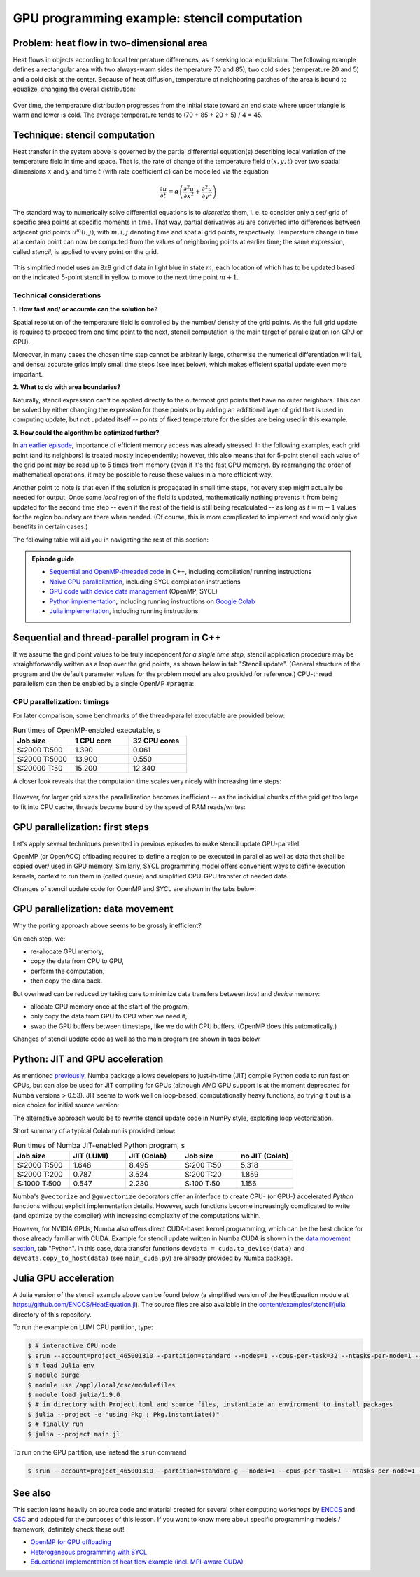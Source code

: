 .. _example-heat:

GPU programming example: stencil computation
============================================

.. questions::

   - How do I compile and run code developed using different programming models and frameworks?
   - What can I expect from the GPU-ported programs in terms of performance gains / trends and how do I estimate this?

.. objectives::

   - To show a self-contained example of parallel computation executed on CPU and GPU using different programming models
   - To show differences and consequences of implementing the same algorithm in natural "style" of different models/ frameworks
   - To discuss how to assess theoretical and practical performance scaling of GPU codes

.. instructor-note::

   - 45 min teaching
   - 45 min exercises

Problem: heat flow in two-dimensional area
~~~~~~~~~~~~~~~~~~~~~~~~~~~~~~~~~~~~~~~~~~

Heat flows in objects according to local temperature differences, as if seeking local equilibrium. The following example defines a rectangular area with two always-warm sides (temperature 70 and 85), two cold sides (temperature 20 and 5) and a cold disk at the center. Because of heat diffusion, temperature of neighboring patches of the area is bound to equalize, changing the overall distribution:

.. figure:: img/stencil/heat_montage.png
   :align: center
   
   Over time, the temperature distribution progresses from the initial state toward an end state where upper triangle is warm and lower is cold. The average temperature tends to (70 + 85 + 20 + 5) / 4 = 45.

Technique: stencil computation
~~~~~~~~~~~~~~~~~~~~~~~~~~~~~~

Heat transfer in the system above is governed by the partial differential equation(s) describing local variation of the temperature field in time and space. That is, the rate of change of the temperature field :math:`u(x, y, t)` over two spatial dimensions :math:`x` and :math:`y` and time :math:`t` (with rate coefficient :math:`\alpha`) can be modelled via the equation

.. math::
   \frac{\partial u}{\partial t} = \alpha \left( \frac{\partial^2 u}{\partial x^2} + \frac{\partial^2 u}{\partial y^2}\right)
   
The standard way to numerically solve differential equations is to *discretize* them, i. e. to consider only a set/ grid of specific area points at specific moments in time. That way, partial derivatives :math:`{\partial u}` are converted into differences between adjacent grid points :math:`u^{m}(i,j)`, with :math:`m, i, j` denoting time and spatial grid points, respectively. Temperature change in time at a certain point can now be computed from the values of neighboring points at earlier time; the same expression, called *stencil*, is applied to every point on the grid.

.. figure:: img/stencil/stencil.svg
   :align: center

   This simplified model uses an 8x8 grid of data in light blue in state
   :math:`m`, each location of which has to be updated based on the
   indicated 5-point stencil in yellow to move to the next time point
   :math:`m+1`.

.. challenge:: Discussion: stencil applications

   Stencil computation is a common occurrence in solving numerical problems. Have you already encountered it? Can you think of a problem that could be formulated this way in your field / area of expertise?
   
   .. solution::
      
      One obvious choice is *convolution* operation, used in image processing to apply various filter kernels; in some contexts, "convolution" and "stencil" are used almost interchangeably.

Technical considerations
------------------------

**1. How fast and/ or accurate can the solution be?**

Spatial resolution of the temperature field is controlled by the number/ density of the grid points. As the full grid update is required to proceed from one time point to the next, stencil computation is the main target of parallelization (on CPU or GPU).

Moreover, in many cases the chosen time step cannot be arbitrarily large, otherwise the numerical differentiation will fail, and dense/ accurate grids imply small time steps (see inset below), which makes efficient spatial update even more important.

.. solution:: Optional: stencil expression and time-step limit
   
   Differential equation shown above can be discretized using different schemes. For this example, temperature values at each grid point :math:`u^{m}(i,j)` are updated from one time point (:math:`m`) to the next (:math:`m+1`), using the following expressions:
      
   .. math::
       u^{m+1}(i,j) = u^m(i,j) + \Delta t \alpha \nabla^2 u^m(i,j) ,
   
   where
   
   .. math::
      \nabla^2 u  &= \frac{u(i-1,j)-2u(i,j)+u(i+1,j)}{(\Delta x)^2} \\
          &+ \frac{u(i,j-1)-2u(i,j)+u(i,j+1)}{(\Delta y)^2} ,
   
   and :math:`\Delta x`, :math:`\Delta y`, :math:`\Delta t` are step sizes in space and time, respectively.
   
   Time-update schemes also have a limit on the maximum allowed time step :math:`\Delta t`. For the current scheme, it is equal to
   
   .. math::
      \Delta t_{max} = \frac{(\Delta x)^2 (\Delta y)^2}{2 \alpha ((\Delta x)^2 + (\Delta y)^2)}

**2. What to do with area boundaries?**

Naturally, stencil expression can't be applied directly to the outermost grid points that have no outer neighbors. This can be solved by either changing the expression for those points or by adding an additional layer of grid that is used in computing update, but not updated itself -- points of fixed temperature for the sides are being used in this example.

**3. How could the algorithm be optimized further?**

In `an earlier episode <https://enccs.github.io/gpu-programming/9-non-portable-kernel-models/#memory-optimizations>`_, importance of efficient memory access was already stressed. In the following examples, each grid point (and its neighbors) is treated mostly independently; however, this also means that for 5-point stencil each value of the grid point may be read up to 5 times from memory (even if it's the fast GPU memory). By rearranging the order of mathematical operations, it may be possible to reuse these values in a more efficient way.

Another point to note is that even if the solution is propagated in small time steps, not every step might actually be needed for output. Once some *local* region of the field is updated, mathematically nothing prevents it from being updated for the second time step -- even if the rest of the field is still being recalculated -- as long as :math:`t = m-1` values for the region boundary are there when needed. (Of course, this is more complicated to implement and would only give benefits in certain cases.)

.. challenge:: Poll: which programming model/ framework are you most interested in today?

   - OpenMP offloading (C++)
   - SYCL
   - *Python* (``numba``/CUDA)
   - Julia

The following table will aid you in navigating the rest of this section:

.. admonition:: Episode guide

   - `Sequential and OpenMP-threaded code <https://enccs.github.io/gpu-programming/13-examples/#sequential-and-thread-parallel-program-in-c>`__ in C++, including compilation/ running instructions
   - `Naive GPU parallelization <https://enccs.github.io/gpu-programming/13-examples/#gpu-parallelization-first-steps>`__, including SYCL compilation instructions
   - `GPU code with device data management <https://enccs.github.io/gpu-programming/13-examples/#gpu-parallelization-data-movement>`__ (OpenMP, SYCL)
   - `Python implementation <https://enccs.github.io/gpu-programming/13-examples/#python-jit-and-gpu-acceleration>`__, including running instructions on `Google Colab <https://colab.research.google.com/>`__
   - `Julia implementation <https://enccs.github.io/gpu-programming/13-examples/#julia-gpu-acceleration>`__, including running instructions

Sequential and thread-parallel program in C++
~~~~~~~~~~~~~~~~~~~~~~~~~~~~~~~~~~~~~~~~~~~~~

.. callout:: Trying out code examples

   Source files of the examples presented for the rest of this episode are available in the `content/examples/stencil/ <https://github.com/ENCCS/gpu-programming/tree/main/content/examples/stencil/>`_ directory.
   To download them to your home directory on the cluster, you can use Git:
   
   .. code-block:: console

      $ git clone https://github.com/ENCCS/gpu-programming.git
      $ cd gpu-programming/content/examples/stencil/
      $ ls

   .. warning::

      Don't forget to ``git pull`` for the latest updates if you already have the content from the first day of the workshop!

If we assume the grid point values to be truly independent *for a single time step*, stencil application procedure may be straightforwardly written as a loop over the grid points, as shown below in tab "Stencil update". (General structure of the program and the default parameter values for the problem model are also provided for reference.) CPU-thread parallelism can then be enabled by a single OpenMP ``#pragma``:

.. tabs::

   .. tab:: Stencil update

         .. literalinclude:: examples/stencil/base/core.cpp 
                        :language: cpp
                        :emphasize-lines: 25

   .. tab:: Main function

         .. literalinclude:: examples/stencil/base/main.cpp 
                        :language: cpp
                        :emphasize-lines: 37
 
   .. tab:: Default params

         .. literalinclude:: examples/stencil/base/heat.h 
                        :language: cpp
                        :lines: 7-34

.. callout::

      If you will be using the Git-stored versions of the executables, you should also make them... well, executable:
      
      .. code-block:: console
      
         $ cd lumi
         $ chmod 770 stencil*

.. solution:: Optional: compiling the executables and running OpenMP-CPU tests

   Executable files for the OpenMP-enabled variants are provided together with the source code. However, if you'd like to compile them yourself, follow the instructions below:
   
   .. code-block:: console

      module load LUMI/22.08
      module load partition/G
      module load rocm/5.3.3
      
      cd base/
      make all
   
   Afterwards login into an interactive node and test the executables:
   
   .. code-block:: console

      $ srun --account=project_465001310 --partition=standard-g --nodes=1 --cpus-per-task=1 --ntasks-per-node=1 --gpus-per-node=1 --time=1:00:00 --pty bash
      
      $ ./stencil
      $ ./stencil_off
      $ ./stencil_data
      
      $ exit
      
   If everything works well, the output should look similar to this:
   
   .. code-block:: console

      $ ./stencil
      Average temperature, start: 59.763305
      Average temperature at end: 59.281239
      Control temperature at end: 59.281239
      Iterations took 1.395 seconds.
      $ ./stencil_off
      Average temperature, start: 59.763305
      Average temperature at end: 59.281239
      Control temperature at end: 59.281239
      Iterations took 4.269 seconds.
      $ ./stencil_data   
      Average temperature, start: 59.763305
      Average temperature at end: 59.281239
      Control temperature at end: 59.281239
      Iterations took 1.197 seconds.
      $ 

   Changing number of default OpenMP threads is somewhat tricky to do interactively, so OpenMP-CPU "scaling" tests are done via provided batch script (make sure (f. e.f, using ``squeue --me``) that there is no currently running interactive allocation):
   
   .. code-block:: console

      $ sbatch test-omp.slurm
      (to see the job status, enter command below)
      $ squeue --me
      (job should finish in a couple of minutes; let's also minimize extraneous output)
      $ more job.o<job ID> | grep Iterations
    
   The expected output is:
   
   .. code-block:: console
   
      Iterations took 1.390 seconds.
      Iterations took 13.900 seconds.
      Iterations took 0.194 seconds.
      Iterations took 1.728 seconds.
      Iterations took 0.069 seconds.
      Iterations took 0.547 seconds.
      (... 18 lines in total ...)

CPU parallelization: timings
----------------------------

For later comparison, some benchmarks of the thread-parallel executable are provided below:

.. list-table:: Run times of OpenMP-enabled executable, s
   :widths: 25 25 25
   :header-rows: 1
   
   * - Job size
     - 1 CPU core
     - 32 CPU cores
   * - S:2000 T:500
     - 1.390
     - 0.061
   * - S:2000 T:5000
     - 13.900
     - 0.550
   * - S:20000 T:50
     - 15.200
     - 12.340

A closer look reveals that the computation time scales very nicely with increasing time steps:

.. figure:: img/stencil/heat-omp-T.png
   :align: center
   
However, for larger grid sizes the parallelization becomes inefficient -- as the individual chunks of the grid get too large to fit into CPU cache, threads become bound by the speed of RAM reads/writes:

.. figure:: img/stencil/heat-omp-S.png
   :align: center

.. challenge:: Discussion: heat flow computation scaling

   1. How is heat flow computation expected to scale with respect to the number of time steps?
   
      a. Linearly
      b. Quadratically
      c. Exponentially
   
   2. How is stencil application (grid update) expected to scale with respect to the size of the grid side?
   
      a. Linearly
      b. Quadratically
      c. Exponentially
   
   3. (Optional) Do you expect GPU-accelerated computations to suffer from the memory effects observed above? Why/ why not?
   
   .. solution::
   
      1. The answer is a: since each time-step update is sequential and involves a similar number of operations, then the update time will be more or less constant.
      2. The answer is b: since stencil application is independent for every grid point, the update time will be proportional to the number of points i.e. side * side.
      3. GPU computations are indeed sensitive to memory access patterns and tend to resort to (GPU) memory quickly. However, the effect above arises because multiple active CPU threads start competing for access to RAM. In contrast, "over-subscribing" the GPU with large amount of threads executing the same kernel (stencil update on a grid point) tends to hide memory access latencies; increasing grid size might actually help to achieve this.


GPU parallelization: first steps
~~~~~~~~~~~~~~~~~~~~~~~~~~~~~~~~

Let's apply several techniques presented in previous episodes to make stencil update GPU-parallel.

OpenMP (or OpenACC) offloading requires to define a region to be executed in parallel as well as data that shall be copied over/ used in GPU memory. Similarly, SYCL programming model offers convenient ways to define execution kernels, context to run them in (called queue) and simplified CPU-GPU transfer of needed data.

Changes of stencil update code for OpenMP and SYCL are shown in the tabs below:

.. tabs::

   .. tab:: OpenMP (naive)

         .. literalinclude:: examples/stencil/base/core-off.cpp 
                        :language: cpp
                        :emphasize-lines: 25-26
         
   .. tab:: SYCL (naive)

         .. literalinclude:: examples/stencil/sycl/core-naive.cpp 
                        :language: cpp
                        :emphasize-lines: 31,35

.. callout:: Loading modules on LUMI
   
   As SYCL is placed on top of ROCm/HIP (or CUDA) software stack, running SYCL executables may require respective modules to be loaded. On current nodes, it can be done as follows:
   
   .. code-block:: console
   
      salloc -A project_465001310 -N 1 -t 1:00:0 -p standard-g --gpus-per-node=1
      
      module load LUMI/24.03
      module load partition/G
      module load rocm/6.0.3
      module use  /appl/local/csc/modulefiles
      module load acpp/24.06.0

.. solution:: Optional: compiling the SYCL executables

   As previously, you are welcome to generate your own executables. This time we will be using the interactive allocation:
   
   .. code-block:: console

      $ cd ../sycl/
      (give the following lines some time, probably a couple of min)
      $ acpp -O2 -o stencil_naive core-naive.cpp io.cpp main-naive.cpp pngwriter.c setup.cpp utilities.cpp
      $ acpp -O2 -o stencil core.cpp io.cpp main.cpp pngwriter.c setup.cpp utilities.cpp
      
      $ srun stencil_naive
      $ srun stencil

.. challenge:: Exercise: naive GPU ports

   In the interactive allocation, run (using ``srun``) provided or compiled executables ``base/stencil``, ``base/stencil_off`` and ``sycl/stencil_naive``. Try changing problem size parameters:
   
   - ``srun stencil_naive 2000 2000 5000``
   
   To look for:
   
   - How computation times change? 
   - Do the results align to your expectations?
   
   .. solution::
   
      If you ran the program (or looked up output of earlier sections), you might already know that the GPU-"ported" versions actually run slower than the single-CPU-core version! In fact, the scaling behavior of all three variants is similar and expected, which is a good sign; only the "computation unit cost" is different. You can compare benchmark summaries in the tabs below:

      .. tabs::

         .. tab:: Sequential

            .. figure:: img/stencil/heat-seq.png
               :align: center

         .. tab:: OpenMP (naive)

            .. figure:: img/stencil/heat-off.png
               :align: center

         .. tab:: SYCL (naive)

            .. figure:: img/stencil/heat-sycl0.png
               :align: center

GPU parallelization: data movement
~~~~~~~~~~~~~~~~~~~~~~~~~~~~~~~~~~

Why the porting approach above seems to be grossly inefficient?

On each step, we:

- re-allocate GPU memory, 
- copy the data from CPU to GPU, 
- perform the computation, 
- then copy the data back.

But overhead can be reduced by taking care to minimize data transfers between *host* and *device* memory:

- allocate GPU memory once at the start of the program,
- only copy the data from GPU to CPU when we need it,
- swap the GPU buffers between timesteps, like we do with CPU buffers. (OpenMP does this automatically.)

Changes of stencil update code as well as the main program are shown in tabs below. 

.. tabs::

   .. tab:: OpenMP

         .. literalinclude:: examples/stencil/base/core-data.cpp
                        :language: cpp
                        :emphasize-lines: 25,40-75
   
   .. tab:: SYCL

         .. literalinclude:: examples/stencil/sycl/core.cpp
                        :language: cpp
                        :emphasize-lines: 13-14,27-28,41-55

   .. tab:: Python

         .. literalinclude:: examples/stencil/python/core_cuda.py
                        :language: py
                        :lines: 6-34
                        :emphasize-lines: 14-16,18

   .. tab:: main() (SYCL)

         .. literalinclude:: examples/stencil/sycl/main.cpp 
                        :language: cpp
                        :emphasize-lines: 38-39,44-45,51,56,59,75

.. challenge:: Exercise: updated GPU ports

   In the interactive allocation, run (using ``srun``) provided or compiled executables ``base/stencil_data`` and ``sycl/stencil``. Try changing problem size parameters:
   
   - ``srun stencil 2000 2000 5000``
   
   To look for:
      
   - How computation times change this time around?
   - What largest grid and/or longest propagation time can you get in 10 s on your machine?
   
   .. solution::
   
      .. tabs::
      
         .. tab:: OpenMP data mapping
         
            Using GPU offloading with mapped device data, it is possible to achieve performance gains compared to thread-parallel version for larger grid sizes, due to the fact that the latter version becomes essentially RAM-bound, but the former does not.
            
            .. figure:: img/stencil/heat-map.png
               :align: center
               
         .. tab:: SYCL device buffers
         
            Because of the more explicit programming approach, SYCL GPU port is still 10 times faster than OpenMP offloaded version, comparable with thread-parallel CPU version running on all cores of a single node. Moreover, the performance scales perfectly with respect to both grid size and number of time steps (grid updates) computed.
            
            .. figure:: img/stencil/heat-sycl2.png
               :align: center            

Python: JIT and GPU acceleration
~~~~~~~~~~~~~~~~~~~~~~~~~~~~~~~~

As mentioned `previously <https://enccs.github.io/gpu-programming/6-language-support/#numba>`_, Numba package allows developers to just-in-time (JIT) compile Python code to run fast on CPUs, but can also be used for JIT compiling for GPUs (although AMD GPU support is at the moment deprecated for Numba versions > 0.53). JIT seems to work well on loop-based, computationally heavy functions, so trying it out is a nice choice for initial source version:

.. tabs::

   .. tab:: Stencil update

         .. literalinclude:: examples/stencil/python/core.py
                        :language: py
                        :lines: 6-29
                        :emphasize-lines: 17
   
   .. tab:: Data generation

         .. literalinclude:: examples/stencil/python/heat.py
                        :language: py
                        :lines: 57-78
                        :emphasize-lines: 1

The alternative approach would be to rewrite stencil update code in NumPy style, exploiting loop vectorization.

.. callout:: Trying out Python examples

   You can run provided code examples on Google Colab using instructions provided in the `Setup <https://enccs.github.io/gpu-programming/0-setup/#running-on-google-colab>`_, your local machine, or LUMI node (non-GPU variants). On LUMI, you can set up Python distribution as following:
   
   .. code-block:: console

      $ module load cray-python/3.9.13.1
      (install needed dependencies locally)
      $ pip3 install --user numba matplotlib
      $ cd ../python/
      (make sure you have active allocation)
      $ srun python3 main.py

Short summary of a typical Colab run is provided below:

.. list-table:: Run times of Numba JIT-enabled Python program, s
   :widths: 25 25 25 25 25
   :header-rows: 1
   
   * - Job size
     - JIT (LUMI)
     - JIT (Colab)
     - Job size
     - no JIT (Colab)
   * - S:2000 T:500
     - 1.648
     - 8.495
     - S:200 T:50
     - 5.318
   * - S:2000 T:200
     - 0.787
     - 3.524
     - S:200 T:20
     - 1.859
   * - S:1000 T:500
     - 0.547
     - 2.230
     - S:100 T:50
     - 1.156

Numba's ``@vectorize`` and ``@guvectorize`` decorators offer an interface to create CPU- (or GPU-) accelerated *Python* functions without explicit implementation details. However, such functions become increasingly complicated to write (and optimize by the compiler) with increasing complexity of the computations within.

However, for NVIDIA GPUs, Numba also offers direct CUDA-based kernel programming, which can be the best choice for those already familiar with CUDA. Example for stencil update written in Numba CUDA is shown in the `data movement section <https://enccs.github.io/gpu-programming/13-examples/#gpu-parallelization-data-movement>`_, tab "Python". In this case, data transfer functions ``devdata = cuda.to_device(data)`` and ``devdata.copy_to_host(data)`` (see ``main_cuda.py``) are already provided by Numba package.

.. challenge:: Exercise: CUDA acceleration in Python

   Using Google Colab (or your own machine), run provided Numba-CUDA Python program. Try changing problem size parameters:
   
   - ``args.rows, args.cols, args.nsteps = 2000, 2000, 5000`` for notebooks,
   - [``srun``] ``python3 main.py 2000 2000 5000`` for command line.
   
   To look for:
      
   - How computation times change?
   - Do you get better performance than from JIT-compiled CPU version? How far can you push the problem size?
   - Are you able to monitor the GPU usage?
   
   .. solution::
   
      Some numbers from Colab:
      
      .. list-table:: Run times of Numba CUDA Python program, s
         :widths: 25 25 25 25
         :header-rows: 1

         * - Job size
           - JIT (LUMI)
           - JIT (Colab)
           - CUDA (Colab)
         * - S:2000 T:500
           - 1.648
           - 8.495
           - 1.079
         * - S:2000 T:2000
           - 6.133
           - 36.61
           - 3.931
         * - S:5000 T:500
           - 9.478
           - 57.19
           - 6.448


Julia GPU acceleration
~~~~~~~~~~~~~~~~~~~~~~

A Julia version of the stencil example above can be found below (a simplified version of the HeatEquation module at https://github.com/ENCCS/HeatEquation.jl). 
The source files are also available in the `content/examples/stencil/julia <https://github.com/ENCCS/gpu-programming/tree/main/content/examples/stencil/julia>`_ directory of this repository.

To run the example on LUMI CPU partition, type:

.. code-block:: console

   $ # interactive CPU node
   $ srun --account=project_465001310 --partition=standard --nodes=1 --cpus-per-task=32 --ntasks-per-node=1 --time=01:00:00 --pty bash
   $ # load Julia env
   $ module purge
   $ module use /appl/local/csc/modulefiles
   $ module load julia/1.9.0
   $ # in directory with Project.toml and source files, instantiate an environment to install packages
   $ julia --project -e "using Pkg ; Pkg.instantiate()"
   $ # finally run
   $ julia --project main.jl

To run on the GPU partition, use instead the ``srun`` command 

.. code-block:: console

   $ srun --account=project_465001310 --partition=standard-g --nodes=1 --cpus-per-task=1 --ntasks-per-node=1 --gpus-per-node=1 --time=1:00:00 --pty bash


.. callout:: Optional dependency

   Note that the ``Plots.jl`` dependency is commented out in ``main.jl`` and ``Project.toml``. This saves ~2 minute precompilation time when you first instantiate the Julia environment. To generate plots, just uncomment the commented ``Plots.jl`` dependency in ``Project.toml``, instantiate again, and import and use ``Plots`` in ``main.jl``.

.. tabs::

   .. tab:: main.jl

      .. literalinclude:: examples/stencil/julia/main.jl
         :language: julia

   .. tab:: core.jl

      .. literalinclude:: examples/stencil/julia/core.jl
         :language: julia

   .. tab:: heat.jl

      .. literalinclude:: examples/stencil/julia/heat.jl
         :language: julia

   .. tab:: Project.toml

      .. literalinclude:: examples/stencil/julia/Project.toml
         :language: julia


.. challenge:: Exercise: Julia port to GPUs

   Carefully inspect all Julia source files and consider the following questions:

   1. Which functions should be ported to run on GPU?
   2. Look at the :meth:`initialize!` function and how it uses the ``arraytype`` argument. This could be done more compactly and elegantly, but this solution solves scalar indexing errors. What are scalar indexing errors?
   3. Try to start sketching GPU-ported versions of the key functions.
   4. When you have a version running on a GPU (your own or the solution provided below), try benchmarking it by adding ``@btime`` in front of :meth:`simulate!` in ``main.jl``. Benchmark also the CPU version, and compare.

   .. solution:: Hints

      - create a new function :meth:`evolve_gpu!` which contains the GPU kernelized version of :meth:`evolve!`
      - in the loop over timesteps in :meth:`simulate!`, you will need a conditional like ``if typeof(curr.data) <: ROCArray`` to call your GPU-ported function
      - you cannot pass the struct ``Field`` to the kernel. You will instead need to directly pass the array ``Field.data``. This also necessitates passing in other variables like ``curr.dx^2``, etc.


   .. solution:: More hints

      - since the data is two-dimensional, you'll need ``i = (blockIdx().x - 1) * blockDim().x + threadIdx().x`` and ``j = (blockIdx().y - 1) * blockDim().y + threadIdx().y``
      - to not overindex the 2D array, you can use a conditional like ``if i > 1 && j > 1 && i < nx+2 && j < ny+2``
      - when calling the kernel, you can set the number of threads and blocks like ``xthreads = ythreads = 16`` and ``xblocks, yblocks = cld(curr.nx, xthreads), cld(curr.ny, ythreads)``, and then call it with, e.g., ``@roc threads=(xthreads, ythreads) blocks = (xblocks, yblocks) evolve_rocm!(curr.data, prev.data, curr.dx^2, curr.dy^2, nx, ny, a, dt)``.




   .. solution:: 

      1. The :meth:`evolve!` and :meth:`simulate!` functions need to be ported. The ``main.jl`` file also needs to be updated to work with GPU arrays.
      2. "Scalar indexing" is where you iterate over a GPU array, which would be excruciatingly slow and is indeed only allowed in interactive REPL sessions. Without the if-statements in the :meth:`initialize!` function, the :meth:`generate_field!` method would be doing disallowed scalar indexing if you were running on a GPU.
      3. The GPU-ported version is found below. Try it out on both CPU and GPU and observe the speedup. Play around with array size to see if the speedup is affected. You can also play around with the ``xthreads`` and ``ythreads`` variables to see if it changes anything.

      .. tabs::

         .. tab:: main_gpu.jl

            .. literalinclude:: examples/stencil/julia/main_gpu.jl
               :language: julia

         .. tab:: core_gpu.jl

            .. literalinclude:: examples/stencil/julia/core_gpu.jl
               :language: julia


See also
~~~~~~~~

This section leans heavily on source code and material created for several other computing workshops 
by `ENCCS <https://enccs.se/>`_ and `CSC <https://csc.fi/>`_ and adapted for the purposes of this lesson.
If you want to know more about specific programming models / framework, definitely check these out!

- `OpenMP for GPU offloading <https://enccs.github.io/openmp-gpu/>`_
- `Heterogeneous programming with SYCL <https://enccs.github.io/sycl-workshop/>`_
- `Educational implementation of heat flow example (incl. MPI-aware CUDA) <https://github.com/cschpc/heat-equation/>`_

